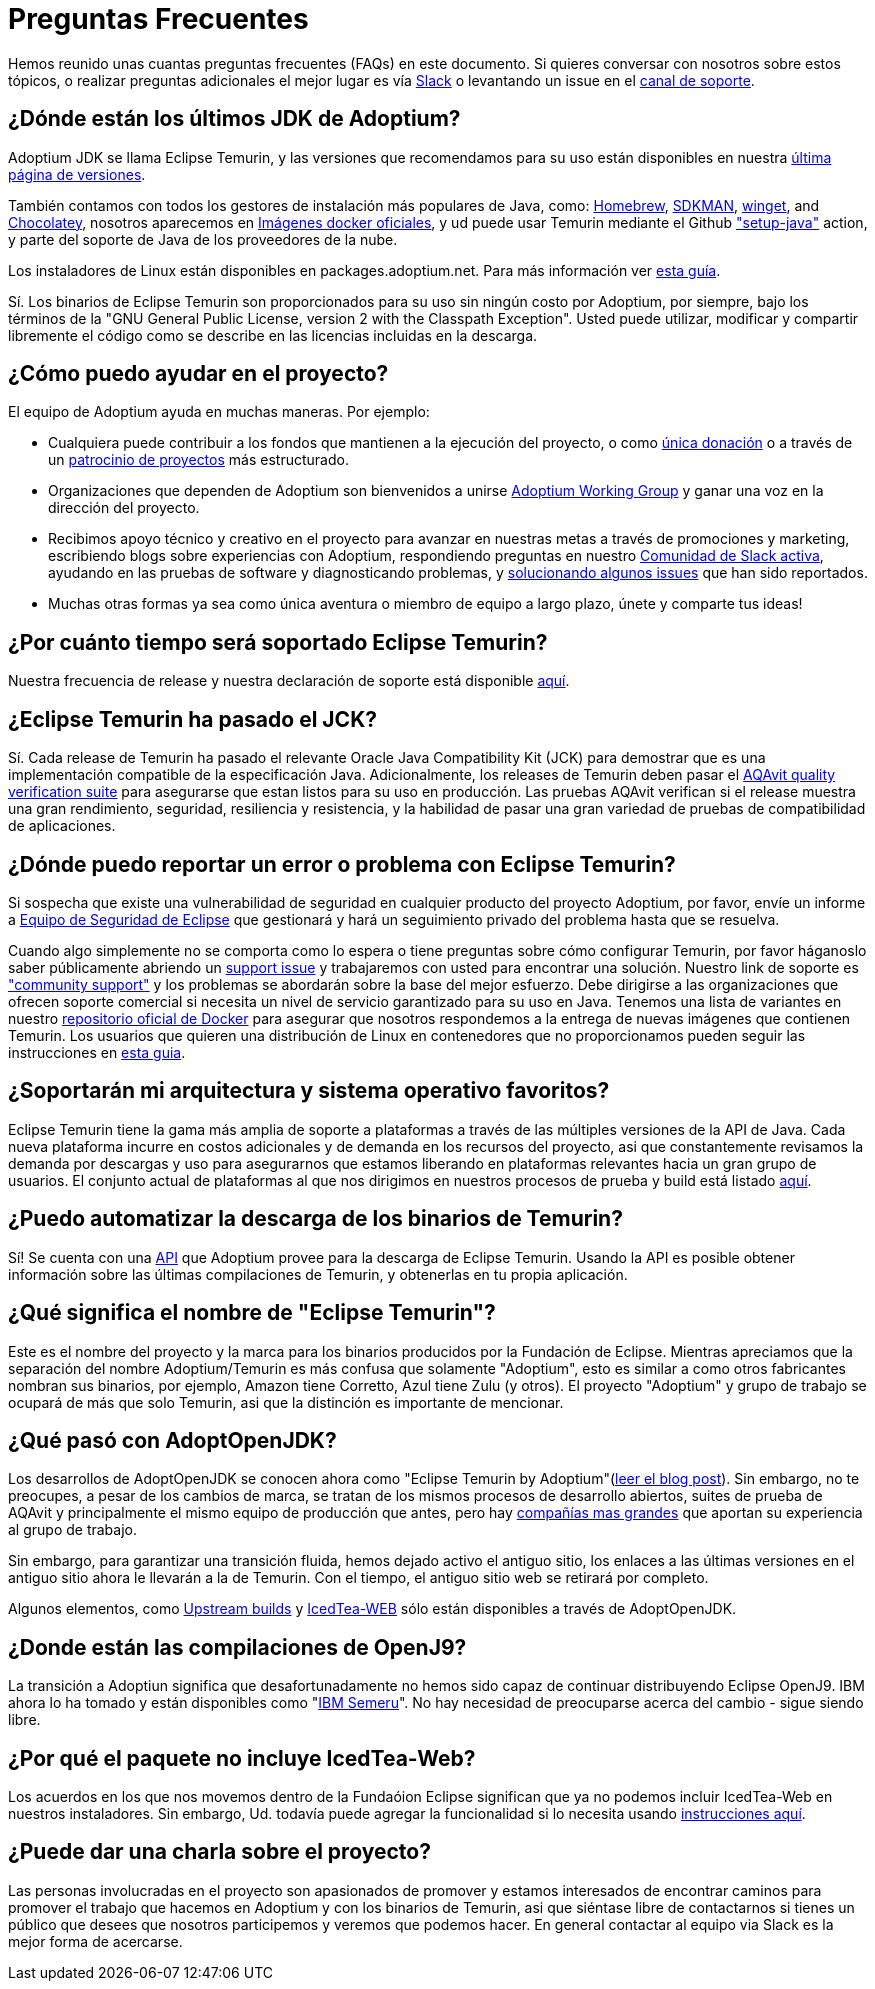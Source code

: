 = Preguntas Frecuentes
:page-authors: gdams, karianna, sxa555, aahlenst, sxa, tellison, kemitix

Hemos reunido unas cuantas preguntas frecuentes (FAQs) en este documento.
Si quieres conversar con nosotros sobre estos tópicos, o realizar preguntas adicionales 
el mejor lugar es vía 
https://adoptium.net/slack.html[Slack] o levantando un issue en el
https://github.com/adoptium/adoptium-support[canal de soporte].

== ¿Dónde están los últimos JDK de Adoptium?

Adoptium JDK se llama Eclipse Temurin, y las versiones que recomendamos para su
uso están disponibles en nuestra https://adoptium.net/temurin/releases/[última página de versiones].

También contamos con todos los gestores de instalación más populares de Java, como:
https://formulae.brew.sh/cask/temurin[Homebrew], https://sdkman.io/[SDKMAN],
https://github.com/microsoft/winget-cli[winget], and https://chocolatey.org/[Chocolatey], nosotros aparecemos en
https://hub.docker.com/_/eclipse-temurin[Imágenes docker oficiales], y ud puede usar Temurin mediante el Github
https://github.com/marketplace/actions/setup-java-jdk#basic["setup-java"]
action, y parte del soporte de Java de los proveedores de la nube.

Los instaladores de Linux están disponibles en packages.adoptium.net. Para más
información ver link:/installation/linux[esta guía].

Sí. Los binarios de Eclipse Temurin son proporcionados para su uso sin ningún costo por Adoptium, por siempre, bajo los términos de la "GNU General Public License, version 2 with the
Classpath Exception". Usted puede utilizar, modificar y compartir libremente el código como se describe en las licencias incluidas en la descarga.

== ¿Cómo puedo ayudar en el proyecto?

El equipo de Adoptium ayuda en muchas maneras. Por ejemplo:

* Cualquiera puede contribuir a los fondos que mantienen a la ejecución del proyecto, o
como https://www.eclipse.org/donate/adoptium/[única donación] o a través de un
link:/sponsors[patrocinio de proyectos] más estructurado.

* Organizaciones que dependen de Adoptium son bienvenidos a unirse
link:/members[Adoptium Working Group] y ganar una voz en la dirección del proyecto.

* Recibimos apoyo técnico y creativo en el proyecto para avanzar en nuestras metas
a través de promociones y marketing, escribiendo blogs sobre experiencias con Adoptium,
respondiendo preguntas en nuestro link:/slack[Comunidad de Slack activa], ayudando en 
las pruebas de software y diagnosticando problemas, y 
link:/docs/first-timer-support[solucionando algunos issues] que han sido reportados.

* Muchas otras formas ya sea como única aventura o miembro de equipo a largo plazo, únete 
y comparte tus ideas!

== ¿Por cuánto tiempo será soportado Eclipse Temurin?

Nuestra frecuencia de release y nuestra declaración de soporte está disponible 
https://adoptium.net/support/[aquí].

== ¿Eclipse Temurin ha pasado el JCK?

Sí. Cada release de Temurin ha pasado el relevante Oracle Java Compatibility Kit (JCK)
para demostrar que es una implementación compatible de la especificación Java.
Adicionalmente, los releases de Temurin deben pasar el link:/aqavit[AQAvit quality verification suite]
para asegurarse que estan listos para su uso en producción. Las pruebas AQAvit verifican si el release muestra 
una gran rendimiento, seguridad, resiliencia y resistencia, y la habilidad de pasar una gran variedad de pruebas 
de compatibilidad de aplicaciones.

== ¿Dónde puedo reportar un error o problema con Eclipse Temurin?

Si sospecha que existe una vulnerabilidad de seguridad en cualquier producto del proyecto Adoptium, por favor, envíe un informe a https://www.eclipse.org/security/[Equipo de Seguridad de Eclipse] 
que gestionará y hará un seguimiento privado del problema hasta que se resuelva.

Cuando algo simplemente no se comporta como lo espera o tiene preguntas sobre
cómo configurar Temurin, por favor háganoslo saber públicamente abriendo un
https://github.com/adoptium/adoptium-support/issues/new/choose[support issue] y trabajaremos con usted para encontrar una solución. Nuestro link de soporte es link:/support["community support"]
y los problemas se abordarán sobre la base del mejor esfuerzo. Debe dirigirse a las organizaciones que ofrecen soporte comercial si necesita un nivel de servicio garantizado para su uso en Java.
Tenemos una lista de variantes en nuestro
https://hub.docker.com/_/eclipse-temurin[repositorio oficial de Docker] para asegurar que nosotros
respondemos a la entrega de nuevas imágenes que contienen Temurin. Los usuarios
que quieren una distribución de Linux en contenedores que no proporcionamos 
pueden seguir las instrucciones en  
https://blog.adoptium.net/2021/08/using-jlink-in-dockerfiles/[esta guia].

== ¿Soportarán mi arquitectura y sistema operativo favoritos?

Eclipse Temurin tiene la gama más amplia de soporte a plataformas a través de las múltiples versiones de 
la API de Java. Cada nueva plataforma incurre en costos adicionales y de
demanda en los recursos del proyecto, asi que constantemente
revisamos la demanda por descargas y uso para asegurarnos que estamos liberando en plataformas relevantes hacia 
un gran grupo de usuarios. El conjunto actual de plataformas al que nos dirigimos en nuestros procesos de prueba 
y build está listado link:/supported-platforms[aquí].

== ¿Puedo automatizar la descarga de los binarios de Temurin?

Sí! Se cuenta con una https://api.adoptium.net/q/swagger-ui/[API]
que Adoptium provee para la descarga de Eclipse Temurin. Usando la API es posible obtener
información sobre las últimas compilaciones de Temurin, y obtenerlas en tu propia
aplicación.

== ¿Qué significa el nombre de "Eclipse Temurin"?

Este es el nombre del proyecto y la marca para los binarios producidos por la Fundación
de Eclipse.
Mientras apreciamos que la separación del nombre Adoptium/Temurin es más confusa que solamente
"Adoptium", esto es similar a como otros fabricantes nombran sus binarios, por ejemplo, Amazon
tiene Corretto, Azul tiene Zulu (y otros). El proyecto "Adoptium" y grupo de trabajo se
ocupará de más que solo Temurin, asi que la distinción es importante de mencionar.

== ¿Qué pasó con AdoptOpenJDK?

Los desarrollos de AdoptOpenJDK se conocen ahora como "Eclipse Temurin by
Adoptium"(https://blog.adoptium.net/2021/08/adoptium-celebrates-first-release/[leer el blog post]).
Sin embargo, no te preocupes, a pesar de los cambios de marca, se tratan de los mismos procesos de desarrollo abiertos,
suites de prueba de AQAvit y principalmente el mismo equipo de producción que antes, 
pero hay link:/members[compañías mas grandes] que aportan su experiencia
al grupo de trabajo.

Sin embargo, para garantizar una transición fluida, hemos dejado activo el antiguo sitio,
los enlaces a las últimas versiones en el antiguo sitio ahora le llevarán a la de
Temurin. Con el tiempo, el antiguo sitio web se retirará por completo.

Algunos elementos, como https://adoptopenjdk.net/upstream.html[Upstream builds]
y https://adoptopenjdk.net/icedtea-web.html[IcedTea-WEB] sólo están disponibles
a través de AdoptOpenJDK.

== ¿Donde están las compilaciones de OpenJ9?

La transición a Adoptiun significa que desafortunadamente no hemos sido capaz de continuar
distribuyendo Eclipse OpenJ9. IBM ahora lo ha tomado y están disponibles como
"https://developer.ibm.com/languages/java/semeru-runtimes/[IBM Semeru]".
No hay necesidad de preocuparse acerca del cambio - sigue siendo libre.

== ¿Por qué el paquete no incluye IcedTea-Web?

Los acuerdos en los que nos movemos dentro de la Fundaóion Eclipse significan
que ya no podemos incluir IcedTea-Web en nuestros instaladores.
Sin embargo, Ud. todavía puede agregar la funcionalidad si lo necesita usando 
https://blog.adoptopenjdk.net/2018/10/using-icedtea-web-browser-plug-in-with-adoptopenjdk/[instrucciones
aquí].

== ¿Puede dar una charla sobre el proyecto?

Las personas involucradas en el proyecto son apasionados de promover y estamos interesados
de encontrar caminos para promover el trabajo que hacemos en Adoptium y con los binarios de
Temurin, asi que siéntase libre de contactarnos si tienes un público que desees que nosotros participemos y veremos que podemos hacer. En general contactar al equipo via Slack es la mejor forma de acercarse.
